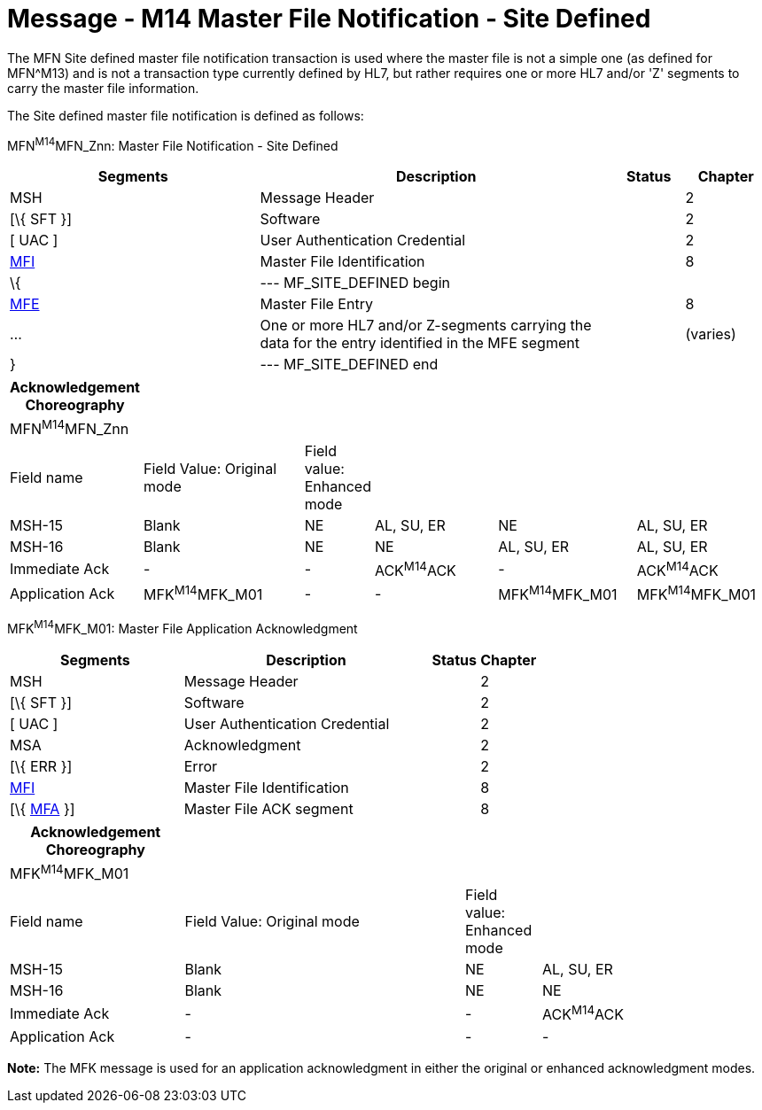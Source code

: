 = Message - M14 Master File Notification - Site Defined
:render_as: Message Page
:v291_section: 8.4;8.4.3

The MFN Site defined master file notification transaction is used where the master file is not a simple one (as defined for MFN^M13) and is not a transaction type currently defined by HL7, but rather requires one or more HL7 and/or 'Z' segments to carry the master file information.

The Site defined master file notification is defined as follows:

MFN^M14^MFN_Znn: Master File Notification - Site Defined

[width="100%",cols="33%,47%,9%,11%",options="header",]

|===

|Segments |Description |Status |Chapter

|MSH |Message Header | |2

|[\{ SFT }] |Software | |2

|[ UAC ] |User Authentication Credential | |2

|link:#MFI[MFI] |Master File Identification | |8

|\{ |--- MF_SITE_DEFINED begin | |

|link:#MFE[MFE] |Master File Entry | |8

|... |One or more HL7 and/or Z-segments carrying the data for the entry identified in the MFE segment | |(varies)

|} |--- MF_SITE_DEFINED end | |

|===

[width="100%",cols="17%,23%,5%,18%,19%,18%",options="header",]

|===

|Acknowledgement Choreography | | | | |

|MFN^M14^MFN_Znn | | | | |

|Field name |Field Value: Original mode |Field value: Enhanced mode | | |

|MSH-15 |Blank |NE |AL, SU, ER |NE |AL, SU, ER

|MSH-16 |Blank |NE |NE |AL, SU, ER |AL, SU, ER

|Immediate Ack |- |- |ACK^M14^ACK |- |ACK^M14^ACK

|Application Ack |MFK^M14^MFK_M01 |- |- |MFK^M14^MFK_M01 |MFK^M14^MFK_M01

|===

MFK^M14^MFK_M01: Master File Application Acknowledgment

[width="100%",cols="33%,47%,9%,11%",options="header",]

|===

|Segments |Description |Status |Chapter

|MSH |Message Header | |2

|[\{ SFT }] |Software | |2

|[ UAC ] |User Authentication Credential | |2

|MSA |Acknowledgment | |2

|[\{ ERR }] |Error | |2

|link:#MFI[MFI] |Master File Identification | |8

|[\{ link:#MFA[MFA] }] |Master File ACK segment | |8

|===

[width="100%",cols="23%,37%,10%,30%",options="header",]

|===

|Acknowledgement Choreography | | |

|MFK^M14^MFK_M01 | | |

|Field name |Field Value: Original mode |Field value: Enhanced mode |

|MSH-15 |Blank |NE |AL, SU, ER

|MSH-16 |Blank |NE |NE

|Immediate Ack |- |- |ACK^M14^ACK

|Application Ack |- |- |-

|===

*Note:* The MFK message is used for an application acknowledgment in either the original or enhanced acknowledgment modes.

[message-tabs, ["MFN^M14^MFN_Znn", "MFN Interaction", "ACK^M14^ACK", "ACK Interaction", "MFK^M14^MFK_M01", "MFK Interaction"]]

